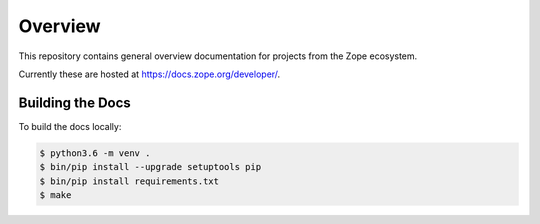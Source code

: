 Overview
========

This repository contains general overview documentation for projects
from the Zope ecosystem.

Currently these are hosted at https://docs.zope.org/developer/.


Building the Docs
-----------------

To build the docs locally:

.. code-block:: bash

   $ python3.6 -m venv .
   $ bin/pip install --upgrade setuptools pip
   $ bin/pip install requirements.txt
   $ make
